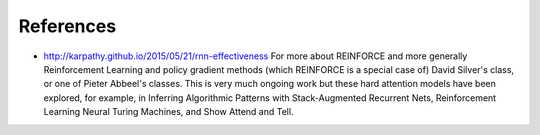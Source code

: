 References
----------
* http://karpathy.github.io/2015/05/21/rnn-effectiveness
  For more about REINFORCE and more generally Reinforcement Learning
  and policy gradient methods (which REINFORCE is a special case of)
  David Silver's class, or one of Pieter Abbeel's classes.
  This is very much ongoing work but these hard attention models have
  been explored, for example, in Inferring Algorithmic Patterns with
  Stack-Augmented Recurrent Nets, Reinforcement Learning Neural
  Turing Machines, and Show Attend and Tell.
